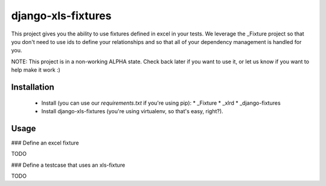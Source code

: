 django-xls-fixtures
===================

This project gives you the ability to use fixtures defined in excel in your tests. We leverage the _Fixture project so that you don't need to use ids to define your relationships and so that all of your dependency management is handled for you.

NOTE: This project is in a non-working ALPHA state. Check back later if you want to use it, or let us know if you want to help make it work :)

Installation
------------

 * Install (you can use our `requirements.txt` if you're using pip):
   * _Fixture 
   * _xlrd
   * _django-fixtures
 * Install django-xls-fixtures (you're using virtualenv, so that's easy, right?).

Usage
-----

### Define an excel fixture

TODO

### Define a testcase that uses an xls-fixture

TODO

.. _Fixture: http://farmdev.com/projects/fixture/
.. _xlrd: http://pypi.python.org/pypi/xlrd
.. _django-fixtures: http://bitbucket.org/boothead/django-fixtures
